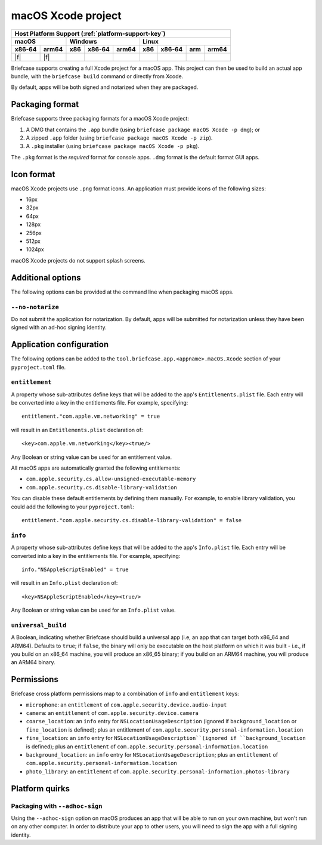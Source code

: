 ===================
macOS Xcode project
===================

+--------+-------+---------+--------+---+-----+--------+-----+-------+
| Host Platform Support (:ref:`platform-support-key`)                |
+--------+-------+---------+--------+---+-----+--------+-----+-------+
| macOS          | Windows              | Linux                      |
+--------+-------+-----+--------+-------+-----+--------+-----+-------+
| x86‑64 | arm64 | x86 | x86‑64 | arm64 | x86 | x86‑64 | arm | arm64 |
+========+=======+=====+========+=======+=====+========+=====+=======+
| |f|    | |f|   |     |        |       |     |        |     |       |
+--------+-------+-----+--------+-------+-----+--------+-----+-------+

Briefcase supports creating a full Xcode project for a macOS app. This project
can then be used to build an actual app bundle, with the ``briefcase build``
command or directly from Xcode.

By default, apps will be both signed and notarized when they are packaged.

Packaging format
================

Briefcase supports three packaging formats for a macOS Xcode project:

1. A DMG that contains the ``.app`` bundle (using ``briefcase package macOS Xcode -p
   dmg``); or
2. A zipped ``.app`` folder (using ``briefcase package macOS Xcode -p zip``).
3. A ``.pkg`` installer (using ``briefcase package macOS Xcode -p pkg``).

The ``.pkg`` format is the *required* format for console apps. ``.dmg`` format is the
default format GUI apps.

Icon format
===========

macOS Xcode projects use ``.png`` format icons. An application must provide icons of
the following sizes:

* 16px
* 32px
* 64px
* 128px
* 256px
* 512px
* 1024px

macOS Xcode projects do not support splash screens.

Additional options
==================

The following options can be provided at the command line when packaging
macOS apps.

``--no-notarize``
~~~~~~~~~~~~~~~~~

Do not submit the application for notarization. By default, apps will be
submitted for notarization unless they have been signed with an ad-hoc
signing identity.

Application configuration
=========================

The following options can be added to the ``tool.briefcase.app.<appname>.macOS.Xcode``
section of your ``pyproject.toml`` file.

``entitlement``
~~~~~~~~~~~~~~~

A property whose sub-attributes define keys that will be added to the app's
``Entitlements.plist`` file. Each entry will be converted into a key in the entitlements
file. For example, specifying::

    entitlement."com.apple.vm.networking" = true

will result in an ``Entitlements.plist`` declaration of::

    <key>com.apple.vm.networking</key><true/>

Any Boolean or string value can be used for an entitlement value.

All macOS apps are automatically granted the following entitlements:

* ``com.apple.security.cs.allow-unsigned-executable-memory``
* ``com.apple.security.cs.disable-library-validation``

You can disable these default entitlements by defining them manually. For example, to
enable library validation, you could add the following to your ``pyproject.toml``::

    entitlement."com.apple.security.cs.disable-library-validation" = false

``info``
~~~~~~~~

A property whose sub-attributes define keys that will be added to the app's
``Info.plist`` file. Each entry will be converted into a key in the entitlements
file. For example, specifying::

    info."NSAppleScriptEnabled" = true

will result in an ``Info.plist`` declaration of::

    <key>NSAppleScriptEnabled</key><true/>

Any Boolean or string value can be used for an ``Info.plist`` value.

``universal_build``
~~~~~~~~~~~~~~~~~~~

A Boolean, indicating whether Briefcase should build a universal app (i.e, an app that
can target both x86_64 and ARM64). Defaults to ``true``; if ``false``, the binary will
only be executable on the host platform on which it was built - i.e., if you build on
an x86_64 machine, you will produce an x86_65 binary; if you build on an ARM64 machine,
you will produce an ARM64 binary.

Permissions
===========

Briefcase cross platform permissions map to a combination of ``info`` and ``entitlement``
keys:

* ``microphone``: an ``entitlement`` of ``com.apple.security.device.audio-input``
* ``camera``: an ``entitlement`` of ``com.apple.security.device.camera``
* ``coarse_location``: an ``info`` entry for ``NSLocationUsageDescription``
  (ignored if ``background_location`` or ``fine_location`` is defined); plus an
  entitlement of ``com.apple.security.personal-information.location``
* ``fine_location``: an ``info`` entry for ``NSLocationUsageDescription``(ignored
  if ``background_location`` is defined); plus an ``entitlement`` of
  ``com.apple.security.personal-information.location``
* ``background_location``: an ``info`` entry for ``NSLocationUsageDescription``;
  plus an ``entitlement`` of ``com.apple.security.personal-information.location``
* ``photo_library``: an ``entitlement`` of ``com.apple.security.personal-information.photos-library``

Platform quirks
===============

Packaging with ``--adhoc-sign``
~~~~~~~~~~~~~~~~~~~~~~~~~~~~~~~

Using the ``--adhoc-sign`` option on macOS produces an app that will be able
to run on your own machine, but won't run on any other computer. In order to
distribute your app to other users, you will need to sign the app with a full
signing identity.
